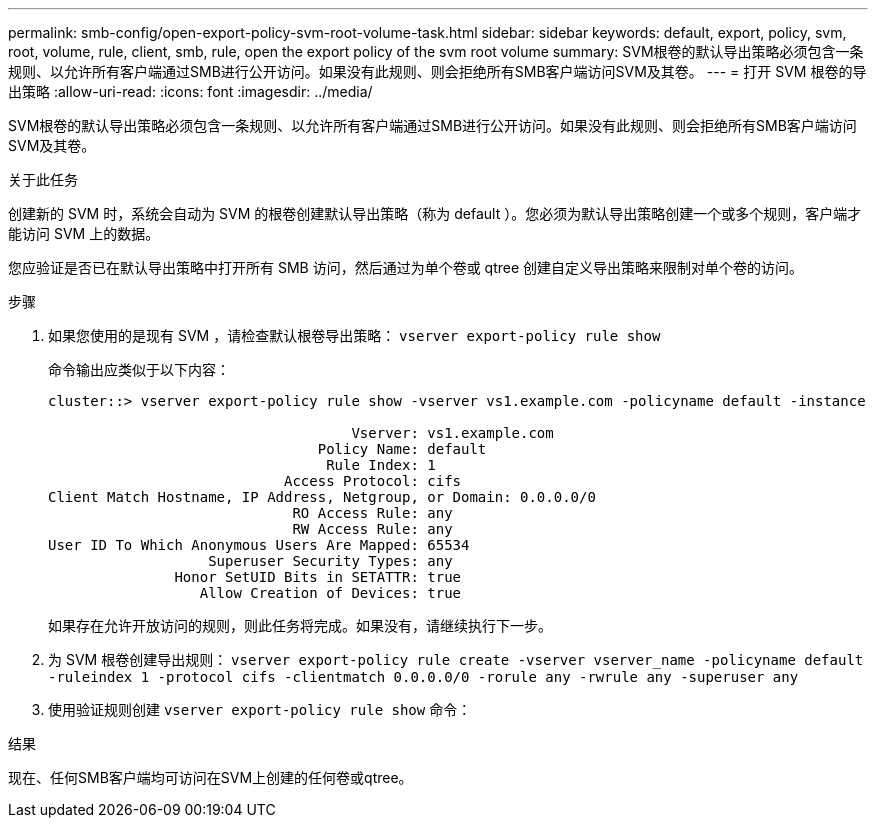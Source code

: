 ---
permalink: smb-config/open-export-policy-svm-root-volume-task.html 
sidebar: sidebar 
keywords: default, export, policy, svm, root, volume, rule, client, smb, rule, open the export policy of the svm root volume 
summary: SVM根卷的默认导出策略必须包含一条规则、以允许所有客户端通过SMB进行公开访问。如果没有此规则、则会拒绝所有SMB客户端访问SVM及其卷。 
---
= 打开 SVM 根卷的导出策略
:allow-uri-read: 
:icons: font
:imagesdir: ../media/


[role="lead"]
SVM根卷的默认导出策略必须包含一条规则、以允许所有客户端通过SMB进行公开访问。如果没有此规则、则会拒绝所有SMB客户端访问SVM及其卷。

.关于此任务
创建新的 SVM 时，系统会自动为 SVM 的根卷创建默认导出策略（称为 default ）。您必须为默认导出策略创建一个或多个规则，客户端才能访问 SVM 上的数据。

您应验证是否已在默认导出策略中打开所有 SMB 访问，然后通过为单个卷或 qtree 创建自定义导出策略来限制对单个卷的访问。

.步骤
. 如果您使用的是现有 SVM ，请检查默认根卷导出策略： `vserver export-policy rule show`
+
命令输出应类似于以下内容：

+
[listing]
----

cluster::> vserver export-policy rule show -vserver vs1.example.com -policyname default -instance

                                    Vserver: vs1.example.com
                                Policy Name: default
                                 Rule Index: 1
                            Access Protocol: cifs
Client Match Hostname, IP Address, Netgroup, or Domain: 0.0.0.0/0
                             RO Access Rule: any
                             RW Access Rule: any
User ID To Which Anonymous Users Are Mapped: 65534
                   Superuser Security Types: any
               Honor SetUID Bits in SETATTR: true
                  Allow Creation of Devices: true
----
+
如果存在允许开放访问的规则，则此任务将完成。如果没有，请继续执行下一步。

. 为 SVM 根卷创建导出规则： `vserver export-policy rule create -vserver vserver_name -policyname default -ruleindex 1 -protocol cifs -clientmatch 0.0.0.0/0 -rorule any -rwrule any -superuser any`
. 使用验证规则创建 `vserver export-policy rule show` 命令：


.结果
现在、任何SMB客户端均可访问在SVM上创建的任何卷或qtree。
